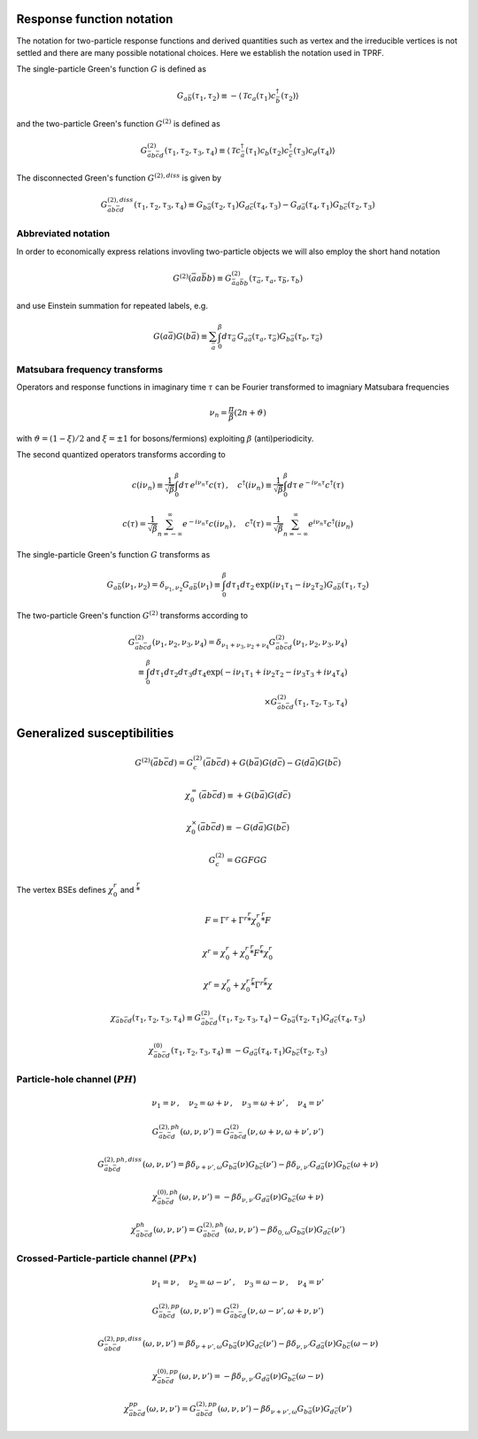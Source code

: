 .. _notation:

Response function notation
==========================

The notation for two-particle response functions and derived quantities such as vertex and the irreducible vertices is not settled and there are many possible notational choices. Here we establish the notation used in TPRF.

The single-particle Green's function :math:`G` is defined as

.. math::
   G_{a\bar{b}}(\tau_1, \tau_2) 
   \equiv 
   - \langle \mathcal{T} c_{a}(\tau_1) c^\dagger_{\bar{b}}(\tau_2) \rangle

and the two-particle Green's function :math:`G^{(2)}` is defined as

.. math::
   G^{(2)}_{\bar{a}b\bar{c}d}(\tau_1, \tau_2, \tau_3, \tau_4) 
   \equiv 
   \langle \mathcal{T} 
   c^\dagger_{\bar{a}}(\tau_1) c_{b}(\tau_2)
   c^\dagger_{\bar{c}}(\tau_3) c_{d}(\tau_4)
   \rangle

The disconnected Green's function :math:`G^{(2),diss}` is given by

.. math::
   G^{(2),diss}_{\bar{a}b\bar{c}d}(\tau_1, \tau_2, \tau_3, \tau_4) 
   \equiv
   G_{b\bar{a}}(\tau_2, \tau_1) G_{d\bar{c}}(\tau_4, \tau_3)
   -
   G_{d\bar{a}}(\tau_4, \tau_1) G_{b\bar{c}}(\tau_2, \tau_3)


Abbreviated notation
--------------------

In order to economically express relations invovling two-particle objects we will also employ the short hand notation

.. math::
   G^{(2)}(\bar{a}a\bar{b}b) \equiv
   G^{(2)}_{\bar{a} a \bar{b} b}(\tau_{\bar{a}}, \tau_a, \tau_{\bar{b}}, \tau_b)

and use Einstein summation for repeated labels, e.g.

.. math::
   G(a\bar{a})G(b\bar{a}) \equiv
   \sum_{\bar{a}} \int_0^\beta d \tau_{\bar{a}} \,
   G_{a \bar{a}}(\tau_a, \tau_{\bar{a}}) G_{b \bar{a}}(\tau_b, \tau_{\bar{a}})

Matsubara frequency transforms
------------------------------

Operators and response functions in imaginary time :math:`\tau` can be Fourier transformed to imagniary Matsubara frequencies

.. math::
   \nu_n = \frac{\pi}{\beta}(2n + \vartheta)
   
with :math:`\vartheta = (1-\xi)/2` and :math:`\xi = \pm 1` for bosons/fermions) exploiting :math:`\beta` (anti)periodicity.

The second quantized operators transforms according to

.. math::
   c(i\nu_n) \equiv \frac{1}{\sqrt{\beta}} \int_0^\beta d\tau \, e^{i\nu_n \tau} c(\tau)
   \, , \quad
   c^\dagger(i\nu_n) \equiv \frac{1}{\sqrt{\beta}} \int_0^\beta d\tau \, e^{-i\nu_n \tau} c^\dagger(\tau)

.. math::
   c(\tau) = \frac{1}{\sqrt{\beta}} \sum_{n=-\infty}^{\infty} e^{-i\nu_n \tau} c(i\nu_n)
   \, , \quad
   c^\dagger(\tau) = \frac{1}{\sqrt{\beta}} \sum_{n=-\infty}^{\infty} e^{i\nu_n \tau} c^\dagger(i\nu_n)

The single-particle Green's function :math:`G` transforms as

.. math::
   G_{a\bar{b}}(\nu_1, \nu_2) = \delta_{\nu_1, \nu_2} G_{a\bar{b}}(\nu_1)
   \equiv
   \int_0^\beta d\tau_1 d\tau_2 \,
   \exp \left( i\nu_1 \tau_1 - i \nu_2 \tau_2 \right)
   G_{a\bar{b}}(\tau_1, \tau_2)

The two-particle Green's function :math:`G^{(2)}` transforms according to

.. math::
   G^{(2)}_{\bar{a}b\bar{c}d}(\nu_1, \nu_2, \nu_3, \nu_4)
   =
   \delta_{\nu_1 + \nu_3, \nu_2 + \nu_4}
   G^{(2)}_{\bar{a}b\bar{c}d}(\nu_1, \nu_2, \nu_3, \nu_4)
   \\ \equiv 
   \int_0^\beta d\tau_1 d\tau_2 d\tau_3 d\tau_4
   \exp\left( -i\nu_1 \tau_1 + i \nu_2 \tau_2 - i\nu_3 \tau_3 + i \nu_4 \tau_4 \right)
   \\ \times
   G^{(2)}_{\bar{a}b\bar{c}d}(\tau_1, \tau_2, \tau_3, \tau_4)

   

Generalized susceptibilities
============================

.. math::
   G^{(2)}(\bar{a}b\bar{c}d) =
   G^{(2)}_c(\bar{a}b\bar{c}d) + G(b\bar{a})G(d\bar{c}) - G(d\bar{a})G(b\bar{c})

.. math::
   \chi^{=}_0(\bar{a}b\bar{c}d) \equiv + G(b\bar{a})G(d\bar{c})

.. math::
   \chi^{\times}_0(\bar{a}b\bar{c}d) \equiv - G(d\bar{a})G(b\bar{c})
   
.. math::
   G^{(2)}_c = GG F GG

The vertex BSEs defines :math:`\chi^r_0` and :math:`\stackrel{r}{*}`

.. math::
   F = \Gamma^r + \Gamma^r \stackrel{r}{*} \chi^r_0 \stackrel{r}{*} F

   

.. math::
   \chi^r = \chi^r_0 + \chi^r_0 \stackrel{r}{*} F \stackrel{r}{*} \chi^r_0


.. math::
   \chi^r = \chi^r_0 + \chi^r_0 \stackrel{r}{*} \Gamma^r \stackrel{r}{*} \chi

.. math::
   \chi_{\bar{a} b \bar{c} d}(\tau_1, \tau_2, \tau_3, \tau_4) 
   \equiv 
   G^{(2)}_{\bar{a}b\bar{c}d}(\tau_1, \tau_2, \tau_3, \tau_4) 
   - G_{b\bar{a}}(\tau_2, \tau_1) G_{d\bar{c}}(\tau_4, \tau_3)

.. math::
   \chi^{(0)}_{\bar{a}b\bar{c}d}(\tau_1, \tau_2, \tau_3, \tau_4) 
   \equiv
   - G_{d\bar{a}}(\tau_4, \tau_1) G_{b\bar{c}}(\tau_2, \tau_3)

Particle-hole channel (:math:`PH`)
----------------------------------

.. math::
   \nu_1 = \nu 
   \, , \quad
   \nu_2 = \omega + \nu
   \, , \quad
   \nu_3 = \omega + \nu'
   \, , \quad
   \nu_4 = \nu'

.. math::
   G^{(2),ph}_{\bar{a}b\bar{c}d}(\omega, \nu, \nu')
   =
   G^{(2)}_{\bar{a}b\bar{c}d}(\nu, \omega + \nu, \omega + \nu', \nu')

.. math::
   G^{(2),ph,diss}_{\bar{a}b\bar{c}d}(\omega, \nu, \nu')
   =
   \beta \delta_{\nu+\nu', \omega} G_{b\bar{a}}(\nu) G_{b\bar{c}}(\nu')
   - \beta \delta_{\nu, \nu'} G_{d\bar{a}}(\nu) G_{b\bar{c}}(\omega + \nu)

.. math::
   \chi^{(0),ph}_{\bar{a}b\bar{c}d}(\omega, \nu, \nu')
   =
   - \beta \delta_{\nu, \nu'} G_{d\bar{a}}(\nu) G_{b\bar{c}}(\omega + \nu)

.. math::
   \chi^{ph}_{\bar{a}b\bar{c}d} (\omega, \nu, \nu') 
   =
   G^{(2),ph}_{\bar{a}b\bar{c}d}(\omega, \nu, \nu')
   - \beta \delta_{0, \omega} G_{b\bar{a}}(\nu) G_{d\bar{c}}(\nu')
     
Crossed-Particle-particle channel (:math:`PPx`)
-----------------------------------------------

.. math::
   \nu_1 = \nu
   \, , \quad
   \nu_2 = \omega - \nu'
   \, , \quad
   \nu_3 = \omega - \nu
   \, , \quad
   \nu_4 = \nu'

.. math::
   G^{(2), pp}_{\bar{a}b\bar{c}d}(\omega, \nu, \nu') 
   =
   G^{(2)}_{\bar{a}b\bar{c}d}(\nu, \omega - \nu', \omega + \nu, \nu')

.. math::
   G^{(2),pp,diss}_{\bar{a}b\bar{c}d}(\omega, \nu, \nu')
   =
   \beta \delta_{\nu + \nu' , \omega} G_{b\bar{a}}(\nu) G_{d\bar{c}}(\nu')
   - \beta \delta_{\nu, \nu'} G_{d\bar{a}}(\nu) G_{b\bar{c}}(\omega - \nu)

.. math::
   \chi^{(0), pp}_{\bar{a}b\bar{c}d}(\omega, \nu, \nu')
   =
   - \beta \delta_{\nu, \nu'} G_{d\bar{a}}(\nu) G_{b\bar{c}}(\omega - \nu)

.. math::
   \chi^{pp}_{\bar{a}b\bar{c}d}(\omega, \nu, \nu')
   =
   G^{(2), pp}_{\bar{a}b\bar{c}d}(\omega, \nu, \nu')
   - \beta \delta_{\nu+\nu', \omega} G_{b\bar{a}}(\nu) G_{d\bar{c}}(\nu')
